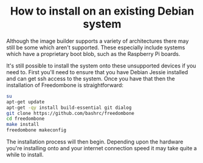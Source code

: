 #+TITLE:
#+AUTHOR: Bob Mottram
#+EMAIL: bob@freedombone.net
#+KEYWORDS: freedombone, debian, install
#+DESCRIPTION: How to install Freedombone onto an existing Debian system
#+OPTIONS: ^:nil toc:nil
#+HTML_HEAD: <link rel="stylesheet" type="text/css" href="freedombone.css" />

#+BEGIN_CENTER
[[file:images/logo.png]]
#+END_CENTER

#+BEGIN_EXPORT html
<center>
<h1>How to install on an existing Debian system</h1>
</center>
#+END_EXPORT

Although the image builder supports a variety of architectures there may still be some which aren't supported. These especially include systems which have a proprietary boot blob, such as the Raspberry Pi boards.

It's still possible to install the system onto these unsupported devices if you need to. First you'll need to ensure that you have Debian Jessie installed and can get ssh access to the system. Once you have that then the installation of Freedombone is straightforward:

#+BEGIN_SRC bash
su
apt-get update
apt-get -qy install build-essential git dialog
git clone https://github.com/bashrc/freedombone
cd freedombone
make install
freedombone makeconfig
#+END_SRC

The installation process will then begin. Depending upon the hardware you're installing onto and your internet connection speed it may take quite a while to install.
